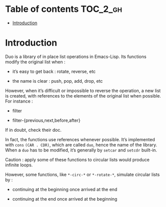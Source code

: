 
#+STARTUP: showall

* Table of contents                                                     :TOC_2_gh:
- [[#introduction][Introduction]]

* Introduction

Duo is a library of in place list operations in Emacs-Lisp. Its functions modify the
original list when :

  - it’s easy to get back : rotate, reverse, etc

  - the name is clear : push, pop, add, drop, etc

However, when it’s difficult or impossible to reverse the operation, a
new list is created, with references to the elements of the original
list when possible. For instance :

  - filter

  - filter-{previous,next,before,after}

If in doubt, check their doc.

In fact, the functions use references whenever possible. It’s
implemented with =cons= =(CAR . CDR)=, which are called =duo=, hence
the name of the library. When a =duo= has to be modified, it’s
generally by =setcar= and =setcdr= built-in.

Caution : apply some of these functions to circular lists would
produce infinite loops.

However, some functions, like =*-circ-*= or =*-rotate-*=, simulate
circular lists by :

  - continuing at the beginning once arrived at the end

  - continuing at the end once arrived at the beginning
